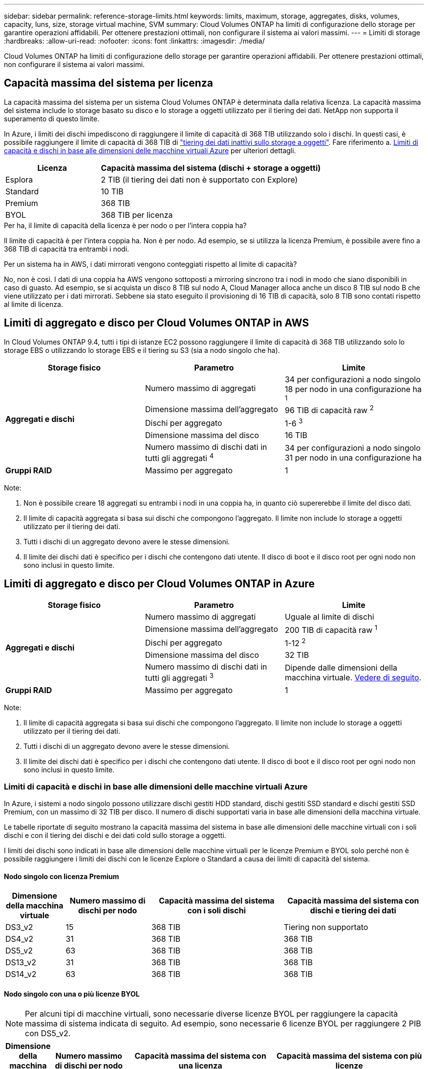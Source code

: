 ---
sidebar: sidebar 
permalink: reference-storage-limits.html 
keywords: limits, maximum, storage, aggregates, disks, volumes, capacity, luns, size, storage virtual machine, SVM 
summary: Cloud Volumes ONTAP ha limiti di configurazione dello storage per garantire operazioni affidabili. Per ottenere prestazioni ottimali, non configurare il sistema ai valori massimi. 
---
= Limiti di storage
:hardbreaks:
:allow-uri-read: 
:nofooter: 
:icons: font
:linkattrs: 
:imagesdir: ./media/


[role="lead"]
Cloud Volumes ONTAP ha limiti di configurazione dello storage per garantire operazioni affidabili. Per ottenere prestazioni ottimali, non configurare il sistema ai valori massimi.



== Capacità massima del sistema per licenza

La capacità massima del sistema per un sistema Cloud Volumes ONTAP è determinata dalla relativa licenza. La capacità massima del sistema include lo storage basato su disco e lo storage a oggetti utilizzato per il tiering dei dati. NetApp non supporta il superamento di questo limite.

In Azure, i limiti dei dischi impediscono di raggiungere il limite di capacità di 368 TIB utilizzando solo i dischi. In questi casi, è possibile raggiungere il limite di capacità di 368 TIB di https://docs.netapp.com/us-en/cloud-manager-cloud-volumes-ontap/concept-data-tiering.html["tiering dei dati inattivi sullo storage a oggetti"^]. Fare riferimento a. <<Limiti di capacità e dischi in base alle dimensioni delle macchine virtuali Azure,Limiti di capacità e dischi in base alle dimensioni delle macchine virtuali Azure>> per ulteriori dettagli.

[cols="30,70"]
|===
| Licenza | Capacità massima del sistema (dischi + storage a oggetti) 


| Esplora | 2 TIB (il tiering dei dati non è supportato con Explore) 


| Standard | 10 TIB 


| Premium | 368 TIB 


| BYOL | 368 TIB per licenza 
|===
.Per ha, il limite di capacità della licenza è per nodo o per l'intera coppia ha?
Il limite di capacità è per l'intera coppia ha. Non è per nodo. Ad esempio, se si utilizza la licenza Premium, è possibile avere fino a 368 TIB di capacità tra entrambi i nodi.

.Per un sistema ha in AWS, i dati mirrorati vengono conteggiati rispetto al limite di capacità?
No, non è così. I dati di una coppia ha AWS vengono sottoposti a mirroring sincrono tra i nodi in modo che siano disponibili in caso di guasto. Ad esempio, se si acquista un disco 8 TIB sul nodo A, Cloud Manager alloca anche un disco 8 TIB sul nodo B che viene utilizzato per i dati mirrorati. Sebbene sia stato eseguito il provisioning di 16 TIB di capacità, solo 8 TIB sono contati rispetto al limite di licenza.



== Limiti di aggregato e disco per Cloud Volumes ONTAP in AWS

In Cloud Volumes ONTAP 9.4, tutti i tipi di istanze EC2 possono raggiungere il limite di capacità di 368 TIB utilizzando solo lo storage EBS o utilizzando lo storage EBS e il tiering su S3 (sia a nodo singolo che ha).

[cols="3*"]
|===
| Storage fisico | Parametro | Limite 


.5+| *Aggregati e dischi* | Numero massimo di aggregati | 34 per configurazioni a nodo singolo 18 per nodo in una configurazione ha ^1^ 


| Dimensione massima dell'aggregato | 96 TIB di capacità raw ^2^ 


| Dischi per aggregato | 1-6 ^3^ 


| Dimensione massima del disco | 16 TIB 


| Numero massimo di dischi dati in tutti gli aggregati ^4^ | 34 per configurazioni a nodo singolo 31 per nodo in una configurazione ha 


| *Gruppi RAID* | Massimo per aggregato | 1 
|===
Note:

. Non è possibile creare 18 aggregati su entrambi i nodi in una coppia ha, in quanto ciò supererebbe il limite del disco dati.
. Il limite di capacità aggregata si basa sui dischi che compongono l'aggregato. Il limite non include lo storage a oggetti utilizzato per il tiering dei dati.
. Tutti i dischi di un aggregato devono avere le stesse dimensioni.
. Il limite dei dischi dati è specifico per i dischi che contengono dati utente. Il disco di boot e il disco root per ogni nodo non sono inclusi in questo limite.




== Limiti di aggregato e disco per Cloud Volumes ONTAP in Azure

[cols="3*"]
|===
| Storage fisico | Parametro | Limite 


.5+| *Aggregati e dischi* | Numero massimo di aggregati | Uguale al limite di dischi 


| Dimensione massima dell'aggregato | 200 TIB di capacità raw ^1^ 


| Dischi per aggregato | 1-12 ^2^ 


| Dimensione massima del disco | 32 TIB 


| Numero massimo di dischi dati in tutti gli aggregati ^3^ | Dipende dalle dimensioni della macchina virtuale. <<Limiti di capacità e dischi in base alle dimensioni delle macchine virtuali Azure,Vedere di seguito>>. 


| *Gruppi RAID* | Massimo per aggregato | 1 
|===
Note:

. Il limite di capacità aggregata si basa sui dischi che compongono l'aggregato. Il limite non include lo storage a oggetti utilizzato per il tiering dei dati.
. Tutti i dischi di un aggregato devono avere le stesse dimensioni.
. Il limite dei dischi dati è specifico per i dischi che contengono dati utente. Il disco di boot e il disco root per ogni nodo non sono inclusi in questo limite.




=== Limiti di capacità e dischi in base alle dimensioni delle macchine virtuali Azure

In Azure, i sistemi a nodo singolo possono utilizzare dischi gestiti HDD standard, dischi gestiti SSD standard e dischi gestiti SSD Premium, con un massimo di 32 TIB per disco. Il numero di dischi supportati varia in base alle dimensioni della macchina virtuale.

Le tabelle riportate di seguito mostrano la capacità massima del sistema in base alle dimensioni delle macchine virtuali con i soli dischi e con il tiering dei dischi e dei dati cold sullo storage a oggetti.

I limiti dei dischi sono indicati in base alle dimensioni delle macchine virtuali per le licenze Premium e BYOL solo perché non è possibile raggiungere i limiti dei dischi con le licenze Explore o Standard a causa dei limiti di capacità del sistema.



==== Nodo singolo con licenza Premium

[cols="14,20,31,33"]
|===
| Dimensione della macchina virtuale | Numero massimo di dischi per nodo | Capacità massima del sistema con i soli dischi | Capacità massima del sistema con dischi e tiering dei dati 


| DS3_v2 | 15 | 368 TIB | Tiering non supportato 


| DS4_v2 | 31 | 368 TIB | 368 TIB 


| DS5_v2 | 63 | 368 TIB | 368 TIB 


| DS13_v2 | 31 | 368 TIB | 368 TIB 


| DS14_v2 | 63 | 368 TIB | 368 TIB 
|===


==== Nodo singolo con una o più licenze BYOL


NOTE: Per alcuni tipi di macchine virtuali, sono necessarie diverse licenze BYOL per raggiungere la capacità massima di sistema indicata di seguito. Ad esempio, sono necessarie 6 licenze BYOL per raggiungere 2 PIB con DS5_v2.

[cols="10,18,18,18,18,18"]
|===
| Dimensione della macchina virtuale | Numero massimo di dischi per nodo 2+| Capacità massima del sistema con una licenza 2+| Capacità massima del sistema con più licenze 


2+|  | *Dischi da soli* | *Dischi + tiering dei dati* | *Dischi da soli* | *Dischi + tiering dei dati* 


| DS3_v2 | 15 | 368 TIB | Tiering non supportato | 480 TIB | Tiering non supportato 


| DS4_v2 | 31 | 368 TIB | 368 TIB | 896 TIB | 368 TIB x ogni licenza 


| DS5_v2 | 63 | 368 TIB | 368 TIB | 896 TIB | 368 TIB x ogni licenza 


| DS13_v2 | 31 | 368 TIB | 368 TIB | 896 TIB | 368 TIB x ogni licenza 


| DS14_v2 | 63 | 368 TIB | 368 TIB | 896 TIB | 368 TIB x ogni licenza 
|===


== Limiti di storage logico

[cols="22,22,56"]
|===
| Storage logico | Parametro | Limite 


| *Storage Virtual Machine (SVM)* | Numero massimo di Cloud Volumes ONTAP (coppia ha o nodo singolo) | Un SVM per il servizio dati e un SVM di destinazione utilizzati per il disaster recovery. È possibile attivare la SVM di destinazione per l'accesso ai dati in caso di interruzione della SVM di origine. ^1^ una SVM che serve dati copre l'intero sistema Cloud Volumes ONTAP (coppia ha o nodo singolo). 


.2+| *File* | Dimensione massima | 16 TIB 


| Massimo per volume | In base alle dimensioni del volume, fino a 2 miliardi 


| *Volumi FlexClone* | Profondità del clone gerarchico ^2^ | 499 


.3+| *Volumi FlexVol* | Massimo per nodo | 500 


| Dimensione minima | 20 MB 


| Dimensione massima | AWS: In base alle dimensioni dell'aggregato ^3^ Azure: 100 TIB 


| *Qtree* | Massimo per volume FlexVol | 4,995 


| *Copie Snapshot* | Massimo per volume FlexVol | 1,023 
|===
Note:

. Cloud Manager non fornisce alcun supporto di configurazione o orchestrazione per il disaster recovery SVM. Inoltre, non supporta attività correlate allo storage su una SVM aggiuntiva. Per il disaster recovery di SVM, è necessario utilizzare System Manager o CLI.
+
** https://library.netapp.com/ecm/ecm_get_file/ECMLP2839856["Guida rapida alla preparazione del disaster recovery per SVM"^]
** https://library.netapp.com/ecm/ecm_get_file/ECMLP2839857["Guida di SVM Disaster Recovery Express"^]


. La profondità dei cloni gerarchici è la profondità massima di una gerarchia nidificata di volumi FlexClone che è possibile creare da un singolo volume FlexVol.
. Sono supportati meno di 100 TIB perché gli aggregati per questa configurazione sono limitati a 96 TIB di capacità _raw_.




== Limiti dello storage iSCSI

[cols="3*"]
|===
| Storage iSCSI | Parametro | Limite 


.4+| *LUN* | Massimo per nodo | 1,024 


| Numero massimo di mappe LUN | 1,024 


| Dimensione massima | 16 TIB 


| Massimo per volume | 512 


| *igroups* | Massimo per nodo | 256 


.2+| *Iniziatori* | Massimo per nodo | 512 


| Massimo per igroup | 128 


| *Sessioni iSCSI* | Massimo per nodo | 1,024 


.2+| *LIF* | Massimo per porta | 32 


| Massimo per portset | 32 


| *Portset* | Massimo per nodo | 256 
|===